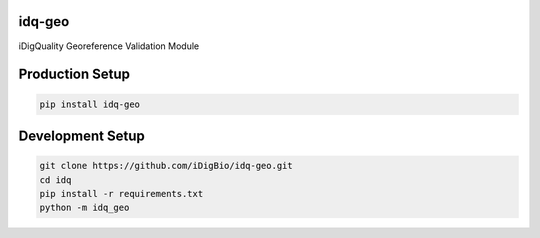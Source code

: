 idq-geo
=======

iDigQuality Georeference Validation Module

Production Setup
================

.. code-block::
    
    pip install idq-geo

Development Setup
=================

.. code-block::

    git clone https://github.com/iDigBio/idq-geo.git
    cd idq
    pip install -r requirements.txt
    python -m idq_geo
